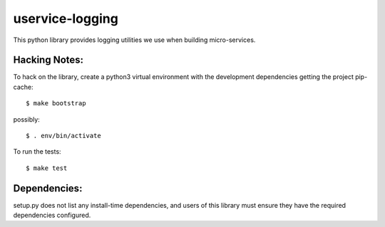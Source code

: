 uservice-logging
#################

This python library provides logging utilities we use when building
micro-services.

Hacking Notes:
==============

To hack on the library, create a python3 virtual environment with the
development dependencies getting the project pip-cache::

  $ make bootstrap

possibly::

  $ . env/bin/activate

To run the tests::

  $ make test

Dependencies:
=============

setup.py does not list any install-time dependencies, and users of
this library must ensure they have the required dependencies
configured.



